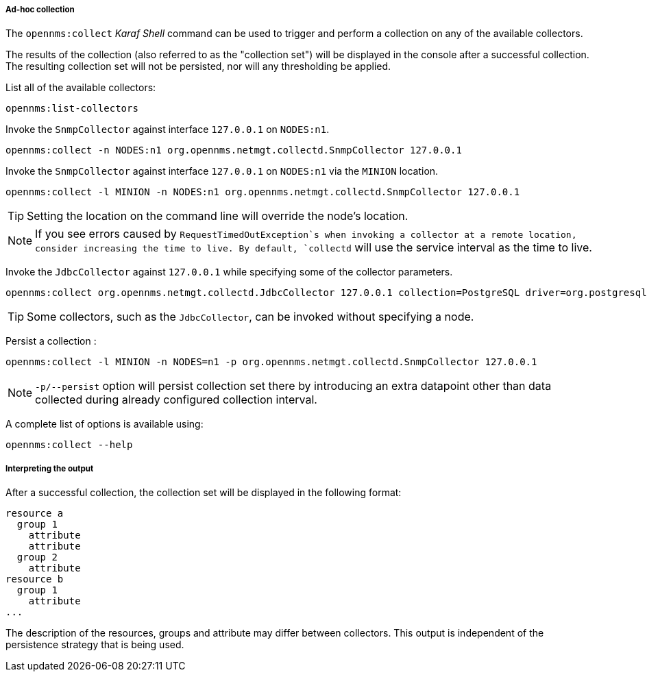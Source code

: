 
// Allow GitHub image rendering
:imagesdir: ../../images

[[ga-performance-mgmt-adhoc-collection]]
===== Ad-hoc collection

The `opennms:collect` _Karaf Shell_ command can be used to trigger and perform a collection on any of the available collectors.

The results of the collection (also referred to as the "collection set") will be displayed in the console after a successful collection.
The resulting collection set will not be persisted, nor will any thresholding be applied.

List all of the available collectors:

[source]
----
opennms:list-collectors
----

Invoke the `SnmpCollector` against interface `127.0.0.1` on `NODES:n1`.

[source]
----
opennms:collect -n NODES:n1 org.opennms.netmgt.collectd.SnmpCollector 127.0.0.1
----

Invoke the `SnmpCollector` against interface `127.0.0.1` on `NODES:n1` via the `MINION` location.

[source]
----
opennms:collect -l MINION -n NODES:n1 org.opennms.netmgt.collectd.SnmpCollector 127.0.0.1
----

TIP: Setting the location on the command line will override the node's location.

NOTE: If you see errors caused by `RequestTimedOutException`s when invoking a collector at a remote location, consider increasing the time to live.
      By default, `collectd` will use the service interval as the time to live.

Invoke the `JdbcCollector` against `127.0.0.1` while specifying some of the collector parameters.

[source]
----
opennms:collect org.opennms.netmgt.collectd.JdbcCollector 127.0.0.1 collection=PostgreSQL driver=org.postgresql.Driver url=jdbc:postgresql://OPENNMS_JDBC_HOSTNAME/postgres user=postgres
----

TIP: Some collectors, such as the `JdbcCollector`, can be invoked without specifying a node.

Persist a collection :

[source]
----
opennms:collect -l MINION -n NODES=n1 -p org.opennms.netmgt.collectd.SnmpCollector 127.0.0.1
----

NOTE: `-p/--persist` option will persist collection set there by introducing an extra datapoint other than data collected during already configured collection interval.

A complete list of options is available using:

[source]
----
opennms:collect --help
----

===== Interpreting the output

After a successful collection, the collection set will be displayed in the following format:

```
resource a
  group 1
    attribute
    attribute
  group 2
    attribute
resource b
  group 1
    attribute
...
```

The description of the resources, groups and attribute may differ between collectors.
This output is independent of the persistence strategy that is being used.
